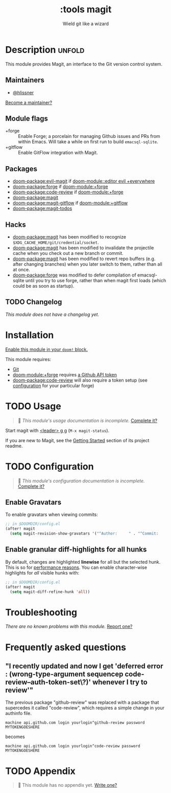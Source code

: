 #+title:    :tools magit
#+subtitle: Wield git like a wizard
#+created:  February 20, 2017
#+since:    2.0.0

* Description :unfold:
This module provides Magit, an interface to the Git version control system.

** Maintainers
- [[doom-user:][@hlissner]]

[[doom-contrib-maintainer:][Become a maintainer?]]

** Module flags
- +forge ::
  Enable Forge; a porcelain for managing Github issues and PRs from within
  Emacs. Will take a while on first run to build =emacsql-sqlite=.
- +gitflow ::
  Enable GitFlow integration with Magit.

** Packages
- [[doom-package:evil-magit]] if [[doom-module::editor evil +everywhere]]
- [[doom-package:forge]] if [[doom-module:+forge]]
- [[doom-package:code-review]] if [[doom-module:+forge]]
- [[doom-package:magit]]
- [[doom-package:magit-gitflow]] if [[doom-module:+gitflow]]
- [[doom-package:magit-todos]]

** Hacks
- [[doom-package:magit]] has been modified to recognize =$XDG_CACHE_HOME/git/credential/socket=.
- [[doom-package:magit]] has been modified to invalidate the projectile cache when you check out
  a new branch or commit.
- [[doom-package:magit]] has been modified to revert repo buffers (e.g. after changing branches)
  when you later switch to them, rather than all at once.
- [[doom-package:forge]] was modified to defer compilation of emacsql-sqlite until you try to use
  forge, rather than when magit first loads (which could be as soon as startup).

** TODO Changelog
# This section will be machine generated. Don't edit it by hand.
/This module does not have a changelog yet./

* Installation
[[id:01cffea4-3329-45e2-a892-95a384ab2338][Enable this module in your ~doom!~ block.]]

This module requires:
- [[https://git-scm.com/][Git]]
- [[doom-module:+forge]] requires [[https://magit.vc/manual/forge/Token-Creation.html#Token-Creation][a Github API token]]
- [[doom-package:code-review]] will also require a token setup (see [[https://github.com/wandersoncferreira/code-review#configuration][configuration]] for your particular forge)

* TODO Usage
#+begin_quote
 🔨 /This module's usage documentation is incomplete./ [[doom-contrib-module:][Complete it?]]
#+end_quote

Start magit with [[kbd:][<leader> g g]] (~M-x magit-status~).

If you are new to Magit, see the [[https://github.com/magit/magit#getting-started][Getting Started]] section of its project readme.

* TODO Configuration
#+begin_quote
 🔨 /This module's configuration documentation is incomplete./ [[doom-contrib-module:][Complete it?]]
#+end_quote

** Enable Gravatars
To enable gravatars when viewing commits:
#+begin_src emacs-lisp
;; in $DOOMDIR/config.el
(after! magit
  (setq magit-revision-show-gravatars '("^Author:     " . "^Commit:     ")))
#+end_src

** Enable granular diff-highlights for all hunks
By default, changes are highlighted *linewise* for all but the selected hunk.
This is so for [[https://magit.vc/manual/magit/Performance.html][performance reasons]]. You can enable character-wise highlights for
/all/ visible hunks with:
#+begin_src emacs-lisp
;; in $DOOMDIR/config.el
(after! magit
  (setq magit-diff-refine-hunk 'all))
#+end_src

* Troubleshooting
/There are no known problems with this module./ [[doom-report:][Report one?]]

* Frequently asked questions
** "I recently updated and now I get 'deferred error : (wrong-type-argument sequencep code-review--auth-token-set\?)' whenever I try to review'"
The previous package "github-review" was replaced with a package that supercedes it called "code-review", which requires a simple change in your authinfo file.

#+begin_src authinfo
machine api.github.com login yourlogin^github-review password MYTOKENGOESHERE
#+end_src

becomes

#+begin_src authinfo
machine api.github.com login yourlogin^code-review password MYTOKENGOESHERE
#+end_src

* TODO Appendix
#+begin_quote
 🔨 This module has no appendix yet. [[doom-contrib-module:][Write one?]]
#+end_quote
